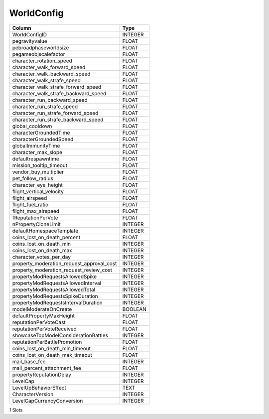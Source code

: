 WorldConfig
-----------

==================================================  ==========
Column                                              Type      
==================================================  ==========
WorldConfigID                                       INTEGER   
pegravityvalue                                      FLOAT     
pebroadphaseworldsize                               FLOAT     
pegameobjscalefactor                                FLOAT     
character_rotation_speed                            FLOAT     
character_walk_forward_speed                        FLOAT     
character_walk_backward_speed                       FLOAT     
character_walk_strafe_speed                         FLOAT     
character_walk_strafe_forward_speed                 FLOAT     
character_walk_strafe_backward_speed                FLOAT     
character_run_backward_speed                        FLOAT     
character_run_strafe_speed                          FLOAT     
character_run_strafe_forward_speed                  FLOAT     
character_run_strafe_backward_speed                 FLOAT     
global_cooldown                                     FLOAT     
characterGroundedTime                               FLOAT     
characterGroundedSpeed                              FLOAT     
globalImmunityTime                                  FLOAT     
character_max_slope                                 FLOAT     
defaultrespawntime                                  FLOAT     
mission_tooltip_timeout                             FLOAT     
vendor_buy_multiplier                               FLOAT     
pet_follow_radius                                   FLOAT     
character_eye_height                                FLOAT     
flight_vertical_velocity                            FLOAT     
flight_airspeed                                     FLOAT     
flight_fuel_ratio                                   FLOAT     
flight_max_airspeed                                 FLOAT     
fReputationPerVote                                  FLOAT     
nPropertyCloneLimit                                 INTEGER   
defaultHomespaceTemplate                            INTEGER   
coins_lost_on_death_percent                         FLOAT     
coins_lost_on_death_min                             INTEGER   
coins_lost_on_death_max                             INTEGER   
character_votes_per_day                             INTEGER   
property_moderation_request_approval_cost           INTEGER   
property_moderation_request_review_cost             INTEGER   
propertyModRequestsAllowedSpike                     INTEGER   
propertyModRequestsAllowedInterval                  INTEGER   
propertyModRequestsAllowedTotal                     INTEGER   
propertyModRequestsSpikeDuration                    INTEGER   
propertyModRequestsIntervalDuration                 INTEGER   
modelModerateOnCreate                               BOOLEAN   
defaultPropertyMaxHeight                            FLOAT     
reputationPerVoteCast                               FLOAT     
reputationPerVoteReceived                           FLOAT     
showcaseTopModelConsiderationBattles                INTEGER   
reputationPerBattlePromotion                        FLOAT     
coins_lost_on_death_min_timeout                     FLOAT     
coins_lost_on_death_max_timeout                     FLOAT     
mail_base_fee                                       INTEGER   
mail_percent_attachment_fee                         FLOAT     
propertyReputationDelay                             INTEGER   
LevelCap                                            INTEGER   
LevelUpBehaviorEffect                               TEXT      
CharacterVersion                                    INTEGER   
LevelCapCurrencyConversion                          INTEGER   
==================================================  ==========

1 Slots
